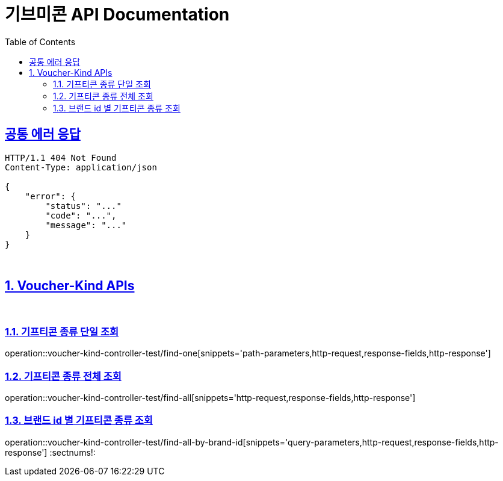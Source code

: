 = 기브미콘 API Documentation
:doctype: book
:icons: font
:source-highlighter: highlightjs
:toc: left
:toclevels: 2
:sectlinks:
:docinfo: shared-head

== 공통 에러 응답
----
HTTP/1.1 404 Not Found
Content-Type: application/json

{
    "error": {
        "status": "..."
        "code": "...",
        "message": "..."
    }
}
----
{sp} +

:sectnums:
== Voucher-Kind APIs
{sp} +

=== 기프티콘 종류 단일 조회
operation::voucher-kind-controller-test/find-one[snippets='path-parameters,http-request,response-fields,http-response']
{sp} +

=== 기프티콘 종류 전체 조회
operation::voucher-kind-controller-test/find-all[snippets='http-request,response-fields,http-response']
{sp} +

=== 브랜드 id 별 기프티콘 종류 조회
operation::voucher-kind-controller-test/find-all-by-brand-id[snippets='query-parameters,http-request,response-fields,http-response']
:sectnums!:
{sp} +